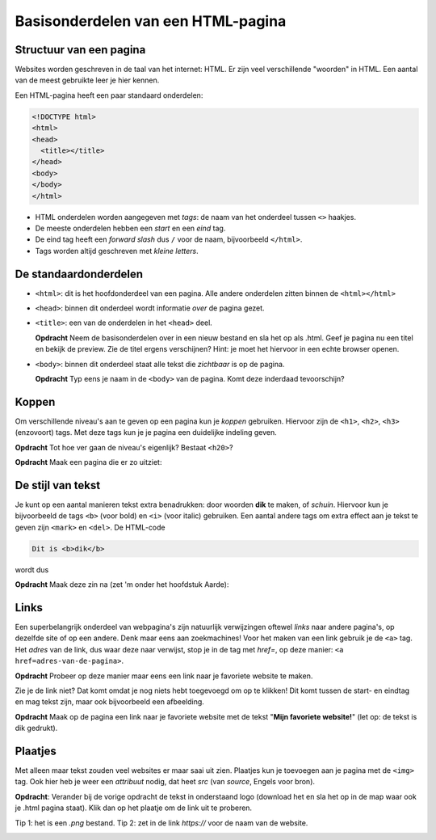 Basisonderdelen van een HTML-pagina
###################################

Structuur van een pagina
************************
Websites worden geschreven in de taal van het internet: HTML. Er zijn veel
verschillende "woorden" in HTML. Een aantal van de meest gebruikte leer je hier
kennen.

Een HTML-pagina heeft een paar standaard onderdelen:

.. code:: HTML

   <!DOCTYPE html>
   <html>
   <head>
     <title></title>
   </head>
   <body>
   </body>
   </html>


* HTML onderdelen worden aangegeven met *tags*: de naam van
  het onderdeel tussen ``<>`` haakjes.
* De meeste onderdelen hebben een *start* en een *eind* tag.
* De eind tag heeft een *forward slash* dus ``/`` voor de naam,
  bijvoorbeeld ``</html>``.
* Tags worden altijd geschreven met *kleine letters*.

De standaardonderdelen
**********************

* ``<html>``: dit is het hoofdonderdeel van een pagina. Alle andere
  onderdelen zitten binnen de ``<html></html>``
* ``<head>``: binnen dit onderdeel wordt informatie *over* de pagina gezet.
* ``<title>``: een van de onderdelen in het ``<head>`` deel.

  **Opdracht** Neem de basisonderdelen over in een nieuw bestand en sla het op
  als .html. Geef je pagina nu een titel en bekijk de preview. Zie de
  titel ergens verschijnen? Hint: je moet het hiervoor in een echte browser
  openen.

* ``<body>``: binnen dit onderdeel staat alle tekst die *zichtbaar* is
  op de pagina.

  **Opdracht** Typ eens je naam in de ``<body>`` van de pagina. Komt deze
  inderdaad tevoorschijn?

.. _koppen:

Koppen
******
Om verschillende niveau's aan te geven op een pagina kun je *koppen* gebruiken.
Hiervoor zijn de ``<h1>``, ``<h2>``, ``<h3>`` (enzovoort) tags. Met deze tags
kun je je pagina een duidelijke indeling geven.

**Opdracht** Tot hoe ver gaan de niveau's eigenlijk? Bestaat ``<h20>``?

**Opdracht** Maak een pagina die er zo uitziet:

.. cssclass:: blok

  .. raw:: html

    <h1>Heelal</h1>
    <h2>Melkwegstelsel</h2>
    <h3>Zonnestelsel</h3>
    <h4>Aarde</h4>

De stijl van tekst
******************
Je kunt op een aantal manieren tekst extra benadrukken: door woorden **dik** te
maken, of `schuin`. Hiervoor kun je bijvoorbeeld de tags ``<b>`` (voor bold) en
``<i>`` (voor italic) gebruiken. Een aantal andere tags om extra effect aan je
tekst te geven zijn ``<mark>`` en ``<del>``. De HTML-code

.. code:: HTML

  Dit is <b>dik</b>

wordt dus

.. cssclass:: blok

  .. raw:: html

    Dit is <i>schuin</i>

**Opdracht** Maak deze zin na (zet 'm onder het hoofdstuk Aarde):

.. cssclass:: blok

  .. raw:: html

   De <b>dikke</b> <mark>gele</mark> bij vloog <i>schuin</i> over mijn
   <del>kop</del> hoofd.

Links
**********************
Een superbelangrijk onderdeel van webpagina's zijn natuurlijk verwijzingen
oftewel *links* naar andere pagina's, op dezelfde site of op een andere. Denk
maar eens aan zoekmachines! Voor het maken van een link gebruik je de ``<a>``
tag. Het *adres* van de link, dus waar deze naar verwijst, stop je in de tag
met *href=*, op deze manier: ``<a href=adres-van-de-pagina>``.

**Opdracht** Probeer op deze manier maar eens een link naar je favoriete
website te maken.

Zie je de link niet? Dat komt omdat je nog niets hebt toegevoegd om op te
klikken! Dit komt tussen de start- en eindtag en mag tekst zijn, maar ook
bijvoorbeeld een afbeelding.

**Opdracht** Maak op de pagina een link naar je favoriete website met de tekst
"**Mijn favoriete website!**" (let op: de tekst is dik gedrukt).


Plaatjes
**********************
Met alleen maar tekst zouden veel websites er maar saai uit zien. Plaatjes kun
je toevoegen aan je pagina met de ``<img>`` tag. Ook hier heb je weer een
*attribuut* nodig, dat heet *src* (van *source*, Engels voor bron).

**Opdracht**: Verander bij de vorige opdracht de tekst in onderstaand logo
(download het en sla het op in de map waar ook je .html pagina staat). Klik dan
op het plaatje om de link uit te proberen.

Tip 1: het is een *.png* bestand.
Tip 2: zet in de link *https://* voor de naam van de website.

.. image:: imgs/logo_coderdojo_nijmegen.png
